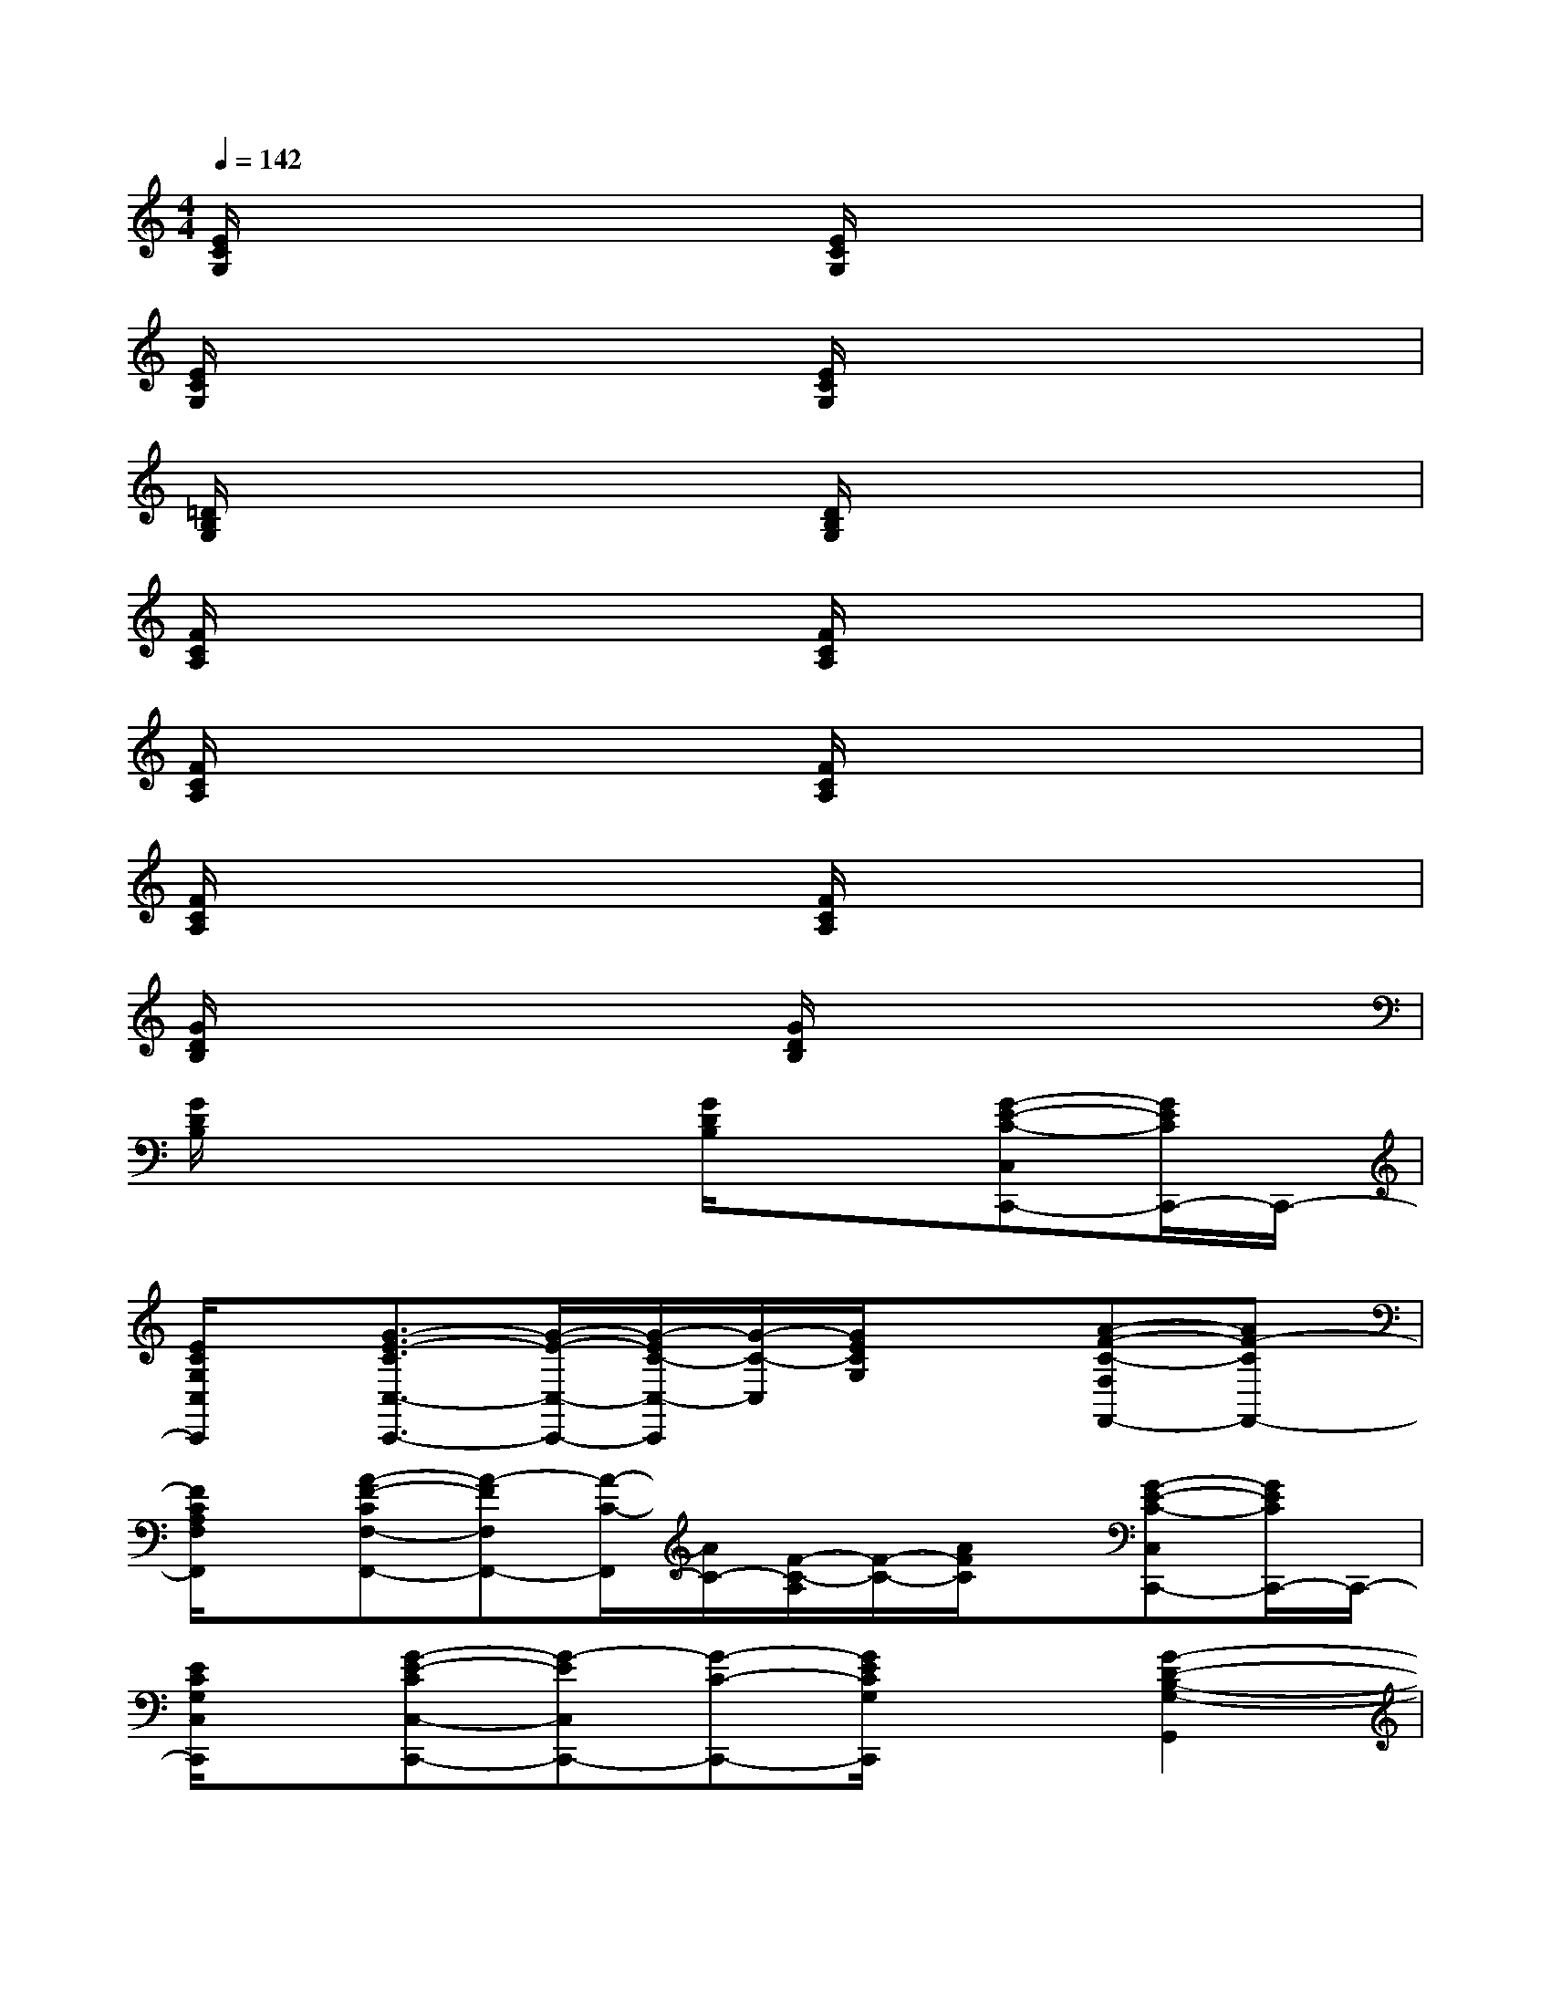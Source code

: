 X:1
T:
M:4/4
L:1/8
Q:1/4=142
K:C%0sharps
V:1
[E/2C/2G,/2]x3x/2[E/2C/2G,/2]x3x/2|
[E/2C/2G,/2]x3x/2[E/2C/2G,/2]x3x/2|
[=D/2B,/2G,/2]x3x/2[D/2B,/2G,/2]x3x/2|
[F/2C/2A,/2]x3x/2[F/2C/2A,/2]x3x/2|
[F/2C/2A,/2]x3x/2[F/2C/2A,/2]x3x/2|
[F/2C/2A,/2]x3x/2[F/2C/2A,/2]x3x/2|
[G/2D/2B,/2]x3x/2[G/2D/2B,/2]x3x/2|
[G/2D/2B,/2]x3x/2[G/2D/2B,/2]x3/2[G-E-C-C,C,,-][G/2E/2C/2C,,/2-]C,,/2-|
[E/2C/2G,/2C,/2C,,/2]x/2[G3/2-E3/2-C3/2C,3/2-C,,3/2-][G/2-E/2-C,/2-C,,/2-][G/2-E/2C/2-C,/2-C,,/2][G/2-C/2-C,/2][G/2E/2C/2G,/2]x3/2[A-F-C-F,F,,-][AF-CF,,-]|
[F/2C/2A,/2F,/2F,,/2]x/2[A-F-CF,-F,,-][A-FF,F,,-][A/2-C/2-F,,/2][A/2C/2-][F/2-C/2-A,/2][F/2-C/2-][A/2F/2C/2]x/2[G-E-C-C,C,,-][G/2E/2C/2C,,/2-]C,,/2-|
[E/2C/2G,/2C,/2C,,/2]x/2[G-E-CC,-C,,-][G-EC,C,,-][G-C-C,,-][G/2E/2C/2G,/2C,,/2]x3/2[G2-D2-B,2-G,2-G,,2]|
[G/2D/2B,/2G,/2-]G,/2-[G-D-B,G,-G,,-][G/2-D/2-G,/2G,,/2-][G/2-D/2G,,/2-][G-B,-G,,][G/2D/2-B,/2-][D/2B,/2]G/2x/2[G3/2-^D3/2-^A,3/2-^D,3/2-^D,,3/2][G/2^D/2^A,/2^D,/2-]|
[G/2^D/2^A,/2^D,/2-^D,,/2]^D,/2-[G3/2-^D3/2-^A,3/2^D,3/2-^D,,3/2-][G/2-^D/2-^D,/2-^D,,/2-][G/2-^D/2^A,/2-^D,/2-^D,,/2-][G/2-^A,/2-^D,/2^D,,/2][G/2^D/2^A,/2]x3/2[F-=D^A,-^A,,-^A,,,-][F/2^A,/2^A,,/2-^A,,,/2]^A,,/2-|
[F/2D/2^A,/2^A,,/2^A,,,/2]x/2[F3/2-D3/2-^A,3/2^A,,3/2-^A,,,3/2-][F/2-D/2^A,,/2-^A,,,/2-][F/2^A,/2-^A,,/2-^A,,,/2-][^A,/2-^A,,/2-^A,,,/2-][F/2D/2-^A,/2-^A,,/2^A,,,/2][D/2^A,/2-][F/2^A,/2]x/2[^D-C-^G,-^G,,-^G,,,][^D/2C/2^G,/2^G,,/2-]^G,,/2-|
[^D/2C/2^G,/2^G,,/2^G,,,/2]x/2[^D-C-^G,^G,,-^G,,,-][^D-C^G,,-^G,,,-][^D/2-^G,/2-^G,,/2^G,,,/2-][^D/2-^G,/2-^G,,,/2][^D/2C/2^G,/2]x3/2[=G-E-CC,C,,-][G/2-E/2C,,/2]G/2|
[E/2C/2G,/2]x/2[=A-E-CC,-C,,-][A-EC,-C,,-][A/2-C/2-C,/2C,,/2-][A/2C/2-C,,/2-][E/2C/2G,/2C,,/2]x/2[C,/2C,,/2]x/2[G-E-C-C,C,,][G/2-E/2C/2]G/2